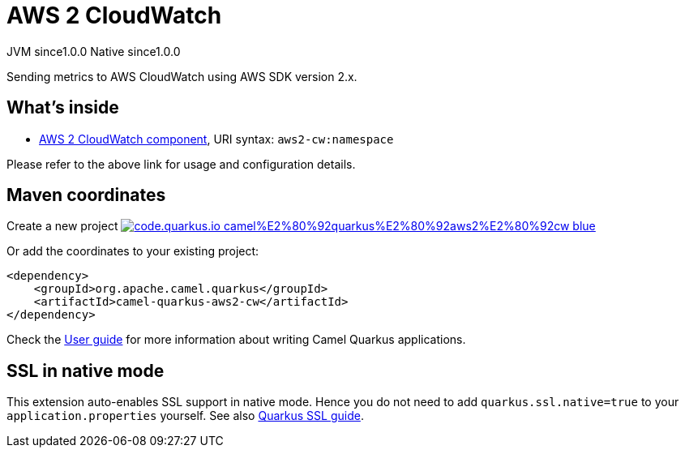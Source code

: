 // Do not edit directly!
// This file was generated by camel-quarkus-maven-plugin:update-extension-doc-page
= AWS 2 CloudWatch
:page-aliases: extensions/aws2-cw.adoc
:linkattrs:
:cq-artifact-id: camel-quarkus-aws2-cw
:cq-native-supported: true
:cq-status: Stable
:cq-status-deprecation: Stable
:cq-description: Sending metrics to AWS CloudWatch using AWS SDK version 2.x.
:cq-deprecated: false
:cq-jvm-since: 1.0.0
:cq-native-since: 1.0.0

[.badges]
[.badge-key]##JVM since##[.badge-supported]##1.0.0## [.badge-key]##Native since##[.badge-supported]##1.0.0##

Sending metrics to AWS CloudWatch using AWS SDK version 2.x.

== What's inside

* xref:{cq-camel-components}::aws2-cw-component.adoc[AWS 2 CloudWatch component], URI syntax: `aws2-cw:namespace`

Please refer to the above link for usage and configuration details.

== Maven coordinates

Create a new project image:https://img.shields.io/badge/code.quarkus.io-camel%E2%80%92quarkus%E2%80%92aws2%E2%80%92cw-blue.svg?logo=quarkus&logoColor=white&labelColor=3678db&color=e97826[link="https://code.quarkus.io/?extension-search=camel-quarkus-aws2-cw", window="_blank"]

Or add the coordinates to your existing project:

[source,xml]
----
<dependency>
    <groupId>org.apache.camel.quarkus</groupId>
    <artifactId>camel-quarkus-aws2-cw</artifactId>
</dependency>
----

Check the xref:user-guide/index.adoc[User guide] for more information about writing Camel Quarkus applications.

== SSL in native mode

This extension auto-enables SSL support in native mode. Hence you do not need to add
`quarkus.ssl.native=true` to your `application.properties` yourself. See also
https://quarkus.io/guides/native-and-ssl[Quarkus SSL guide].
